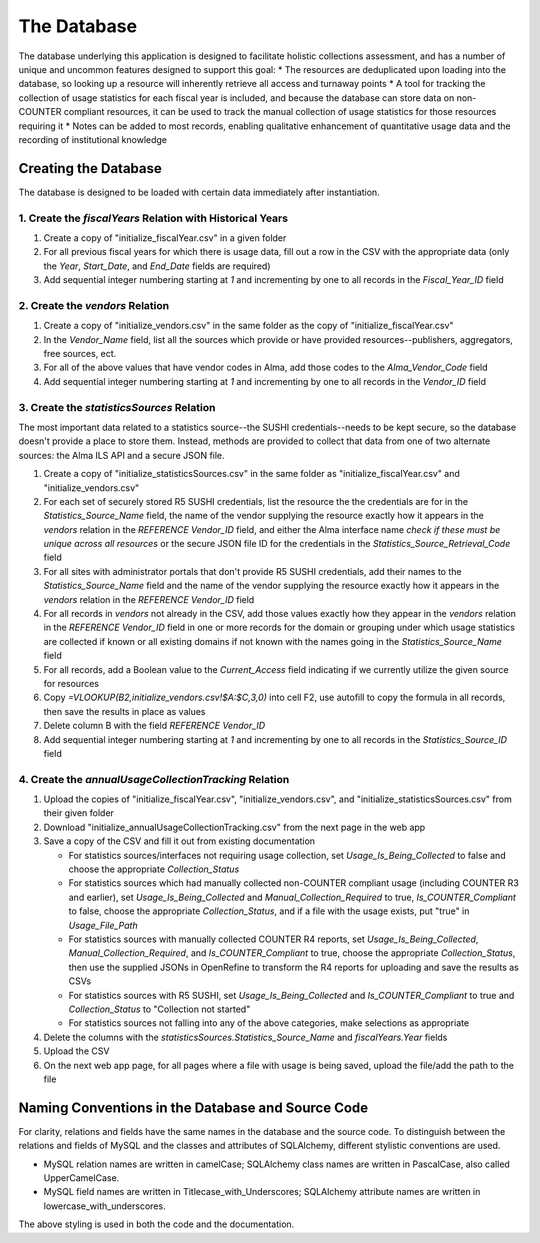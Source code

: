 The Database
############

The database underlying this application is designed to facilitate holistic collections assessment, and has a number of unique and uncommon features designed to support this goal:
* The resources are deduplicated upon loading into the database, so looking up a resource will inherently retrieve all access and turnaway points
* A tool for tracking the collection of usage statistics for each fiscal year is included, and because the database can store data on non-COUNTER compliant resources, it can be used to track the manual collection of usage statistics for those resources requiring it
* Notes can be added to most records, enabling qualitative enhancement of quantitative usage data and the recording of institutional knowledge

Creating the Database
*********************

The database is designed to be loaded with certain data immediately after instantiation.

1. Create the `fiscalYears` Relation with Historical Years
==========================================================
1. Create a copy of "initialize_fiscalYear.csv" in a given folder
2. For all previous fiscal years for which there is usage data, fill out a row in the CSV with the appropriate data (only the `Year`, `Start_Date`, and `End_Date` fields are required)
3. Add sequential integer numbering starting at `1` and incrementing by one to all records in the `Fiscal_Year_ID` field

2. Create the `vendors` Relation
================================
1. Create a copy of "initialize_vendors.csv" in the same folder as the copy of "initialize_fiscalYear.csv"
2. In the `Vendor_Name` field, list all the sources which provide or have provided resources--publishers, aggregators, free sources, ect.
3. For all of the above values that have vendor codes in Alma, add those codes to the `Alma_Vendor_Code` field
4. Add sequential integer numbering starting at `1` and incrementing by one to all records in the `Vendor_ID` field

3. Create the `statisticsSources` Relation
==========================================
The most important data related to a statistics source--the SUSHI credentials--needs to be kept secure, so the database doesn't provide a place to store them. Instead, methods are provided to collect that data from one of two alternate sources: the Alma ILS API and a secure JSON file.

1. Create a copy of "initialize_statisticsSources.csv" in the same folder as "initialize_fiscalYear.csv" and "initialize_vendors.csv"
2. For each set of securely stored R5 SUSHI credentials, list the resource the the credentials are for in the `Statistics_Source_Name` field, the name of the vendor supplying the resource exactly how it appears in the `vendors` relation in the `REFERENCE Vendor_ID` field, and either the Alma interface name *check if these must be unique across all resources* or the secure JSON file ID for the credentials in the `Statistics_Source_Retrieval_Code` field
3. For all sites with administrator portals that don't provide R5 SUSHI credentials, add their names to the `Statistics_Source_Name` field and the name of the vendor supplying the resource exactly how it appears in the `vendors` relation in the `REFERENCE Vendor_ID` field
4. For all records in `vendors` not already in the CSV, add those values exactly how they appear in the `vendors` relation in the `REFERENCE Vendor_ID` field in one or more records for the domain or grouping under which usage statistics are collected if known or all existing domains if not known with the names going in the `Statistics_Source_Name` field
5. For all records, add a Boolean value to the `Current_Access` field indicating if we currently utilize the given source for resources
6. Copy `=VLOOKUP(B2,initialize_vendors.csv!$A:$C,3,0)` into cell F2, use autofill to copy the formula in all records, then save the results in place as values
7. Delete column B with the field `REFERENCE Vendor_ID`
8. Add sequential integer numbering starting at `1` and incrementing by one to all records in the `Statistics_Source_ID` field

4. Create the `annualUsageCollectionTracking` Relation
========================================================
1. Upload the copies of "initialize_fiscalYear.csv", "initialize_vendors.csv", and "initialize_statisticsSources.csv" from their given folder
2. Download "initialize_annualUsageCollectionTracking.csv" from the next page in the web app
3. Save a copy of the CSV and fill it out from existing documentation

   * For statistics sources/interfaces not requiring usage collection, set `Usage_Is_Being_Collected` to false and choose the appropriate `Collection_Status`
   * For statistics sources which had manually collected non-COUNTER compliant usage (including COUNTER R3 and earlier), set `Usage_Is_Being_Collected` and `Manual_Collection_Required` to true, `Is_COUNTER_Compliant` to false, choose the appropriate `Collection_Status`, and if a file with the usage exists, put "true" in `Usage_File_Path`
   * For statistics sources with manually collected COUNTER R4 reports, set `Usage_Is_Being_Collected`, `Manual_Collection_Required`, and `Is_COUNTER_Compliant` to true, choose the appropriate `Collection_Status`, then use the supplied JSONs in OpenRefine to transform the R4 reports for uploading and save the results as CSVs
   * For statistics sources with R5 SUSHI, set `Usage_Is_Being_Collected` and `Is_COUNTER_Compliant` to true and `Collection_Status` to "Collection not started"
   * For statistics sources not falling into any of the above categories, make selections as appropriate

4. Delete the columns with the `statisticsSources.Statistics_Source_Name` and `fiscalYears.Year` fields
5. Upload the CSV
6. On the next web app page, for all pages where a file with usage is being saved, upload the file/add the path to the file

Naming Conventions in the Database and Source Code
**************************************************
For clarity, relations and fields have the same names in the database and the source code. To distinguish between the relations and fields of MySQL and the classes and attributes of SQLAlchemy, different stylistic conventions are used.

* MySQL relation names are written in camelCase; SQLAlchemy class names are written in PascalCase, also called UpperCamelCase.
* MySQL field names are written in Titlecase_with_Underscores; SQLAlchemy attribute names are written in lowercase_with_underscores.

The above styling is used in both the code and the documentation.